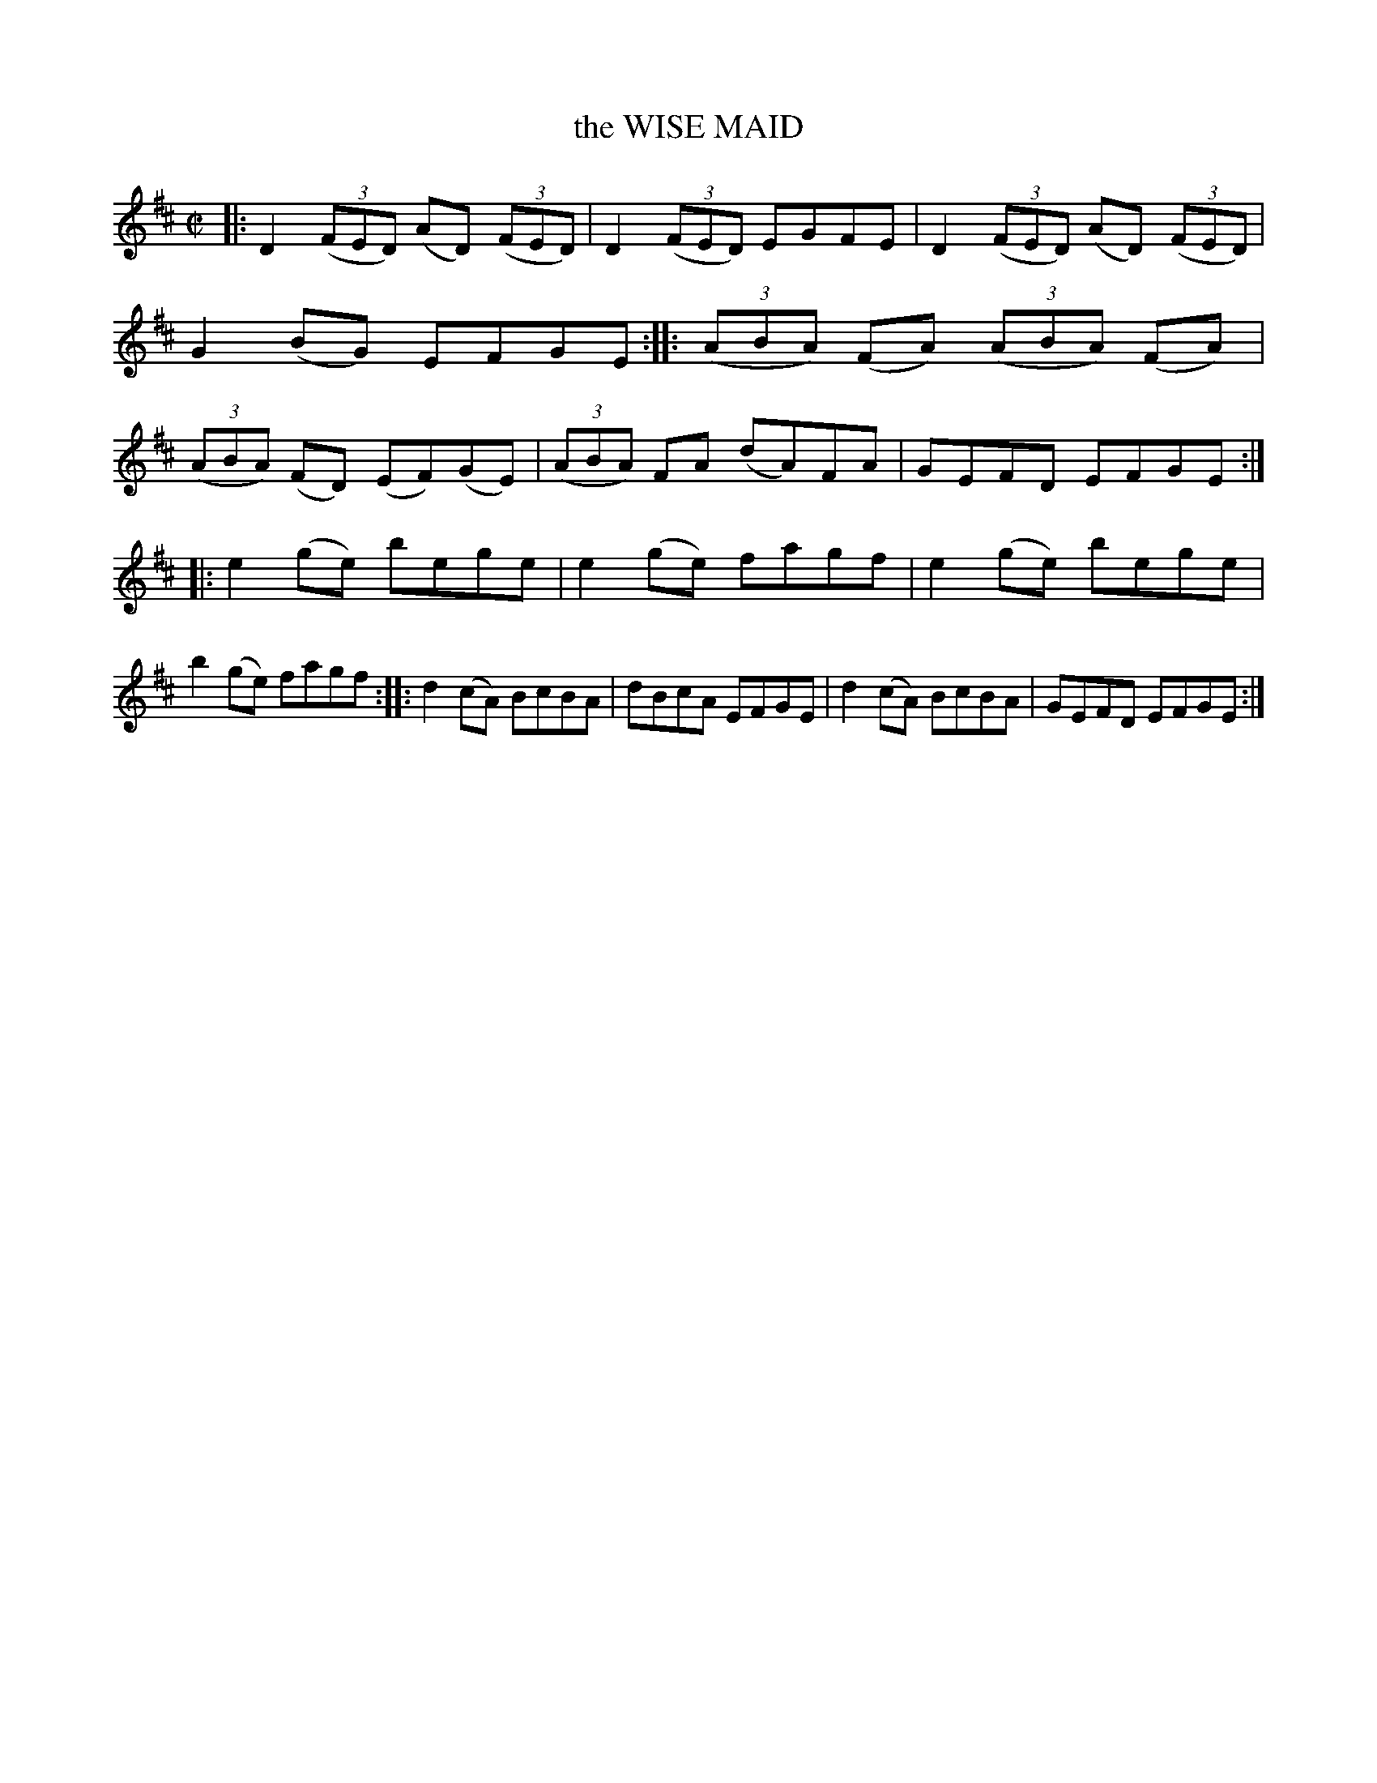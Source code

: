 X: 4079
T: the WISE MAID
R: Reel.
%R: reel
B: James Kerr "Merry Melodies" v.4 p.11 #79
Z: 2016 John Chambers <jc:trillian.mit.edu>
M: C|
L: 1/8
K: D
|:\
D2(3(FED) (AD) (3(FED) | D2 (3(FED) EGFE |\
D2(3(FED) (AD) (3(FED) | G2(BG) EFGE ::\
(3(ABA) (FA) (3(ABA) (FA) | (3(ABA) (FD) (EF)(GE) |\
(3(ABA) FA (dA)FA | GEFD EFGE :|
|:\
e2(ge) bege | e2(ge) fagf |\
e2(ge) bege | b2(ge) fagf ::\
d2(cA) BcBA | dBcA EFGE |\
d2(cA) BcBA | GEFD EFGE :|
